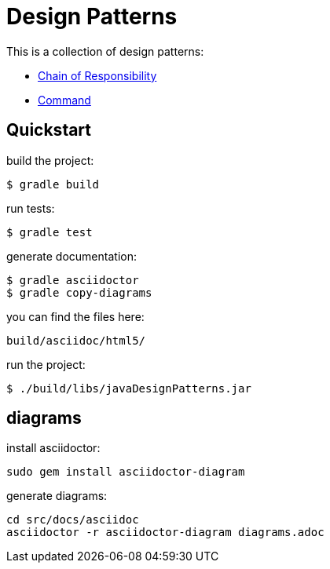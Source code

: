 = Design Patterns

This is a collection of design patterns:

- link:src/docs/asciidoc/chain.adoc[Chain of Responsibility]
- link:src/docs/asciidoc/command.adoc[Command]

== Quickstart

build the project:

  $ gradle build

run tests:

  $ gradle test

generate documentation:

  $ gradle asciidoctor
  $ gradle copy-diagrams

you can find the files here:

  build/asciidoc/html5/

run the project:

  $ ./build/libs/javaDesignPatterns.jar

== diagrams

install asciidoctor:

  sudo gem install asciidoctor-diagram

generate diagrams:

  cd src/docs/asciidoc
  asciidoctor -r asciidoctor-diagram diagrams.adoc


